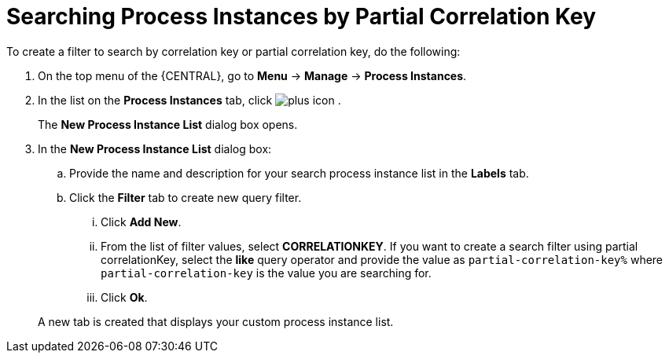 [id='searching-process-instances-partial-key-proc-{context}']
= Searching Process Instances by Partial Correlation Key


To create a filter to search by correlation key or partial correlation key, do the following:

. On the top menu of the {CENTRAL}, go to *Menu* -> *Manage* -> *Process Instances*.
. In the list on the *Process Instances* tab, click image:plus_icon.png[] .
+
The *New Process Instance List* dialog box opens.
. In the *New Process Instance List* dialog box:
+
.. Provide the name and description for your search process instance list in the *Labels* tab.
.. Click the *Filter* tab to create new query filter.
+
... Click *Add New*.
... From the list of filter values, select *CORRELATIONKEY*. If you want to create a search filter using partial correlationKey, select the *like* query operator and provide the value as `partial-correlation-key%` where `partial-correlation-key` is the value you are searching for.
... Click *Ok*.

+
A new tab is created that displays your custom process instance list.
